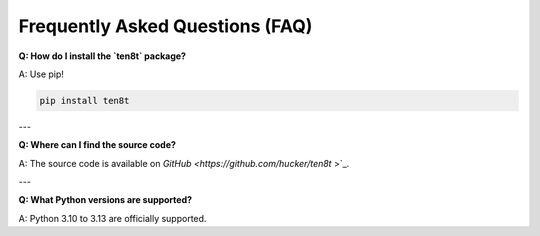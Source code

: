 Frequently Asked Questions (FAQ)
================================

**Q: How do I install the `ten8t` package?**

A: Use pip!

.. code-block:: bash

   pip install ten8t

---

**Q: Where can I find the source code?**

A: The source code is available on `GitHub <https://github.com/hucker/ten8t`
>`_.

---

**Q: What Python versions are supported?**

A: Python 3.10 to 3.13 are officially supported.
